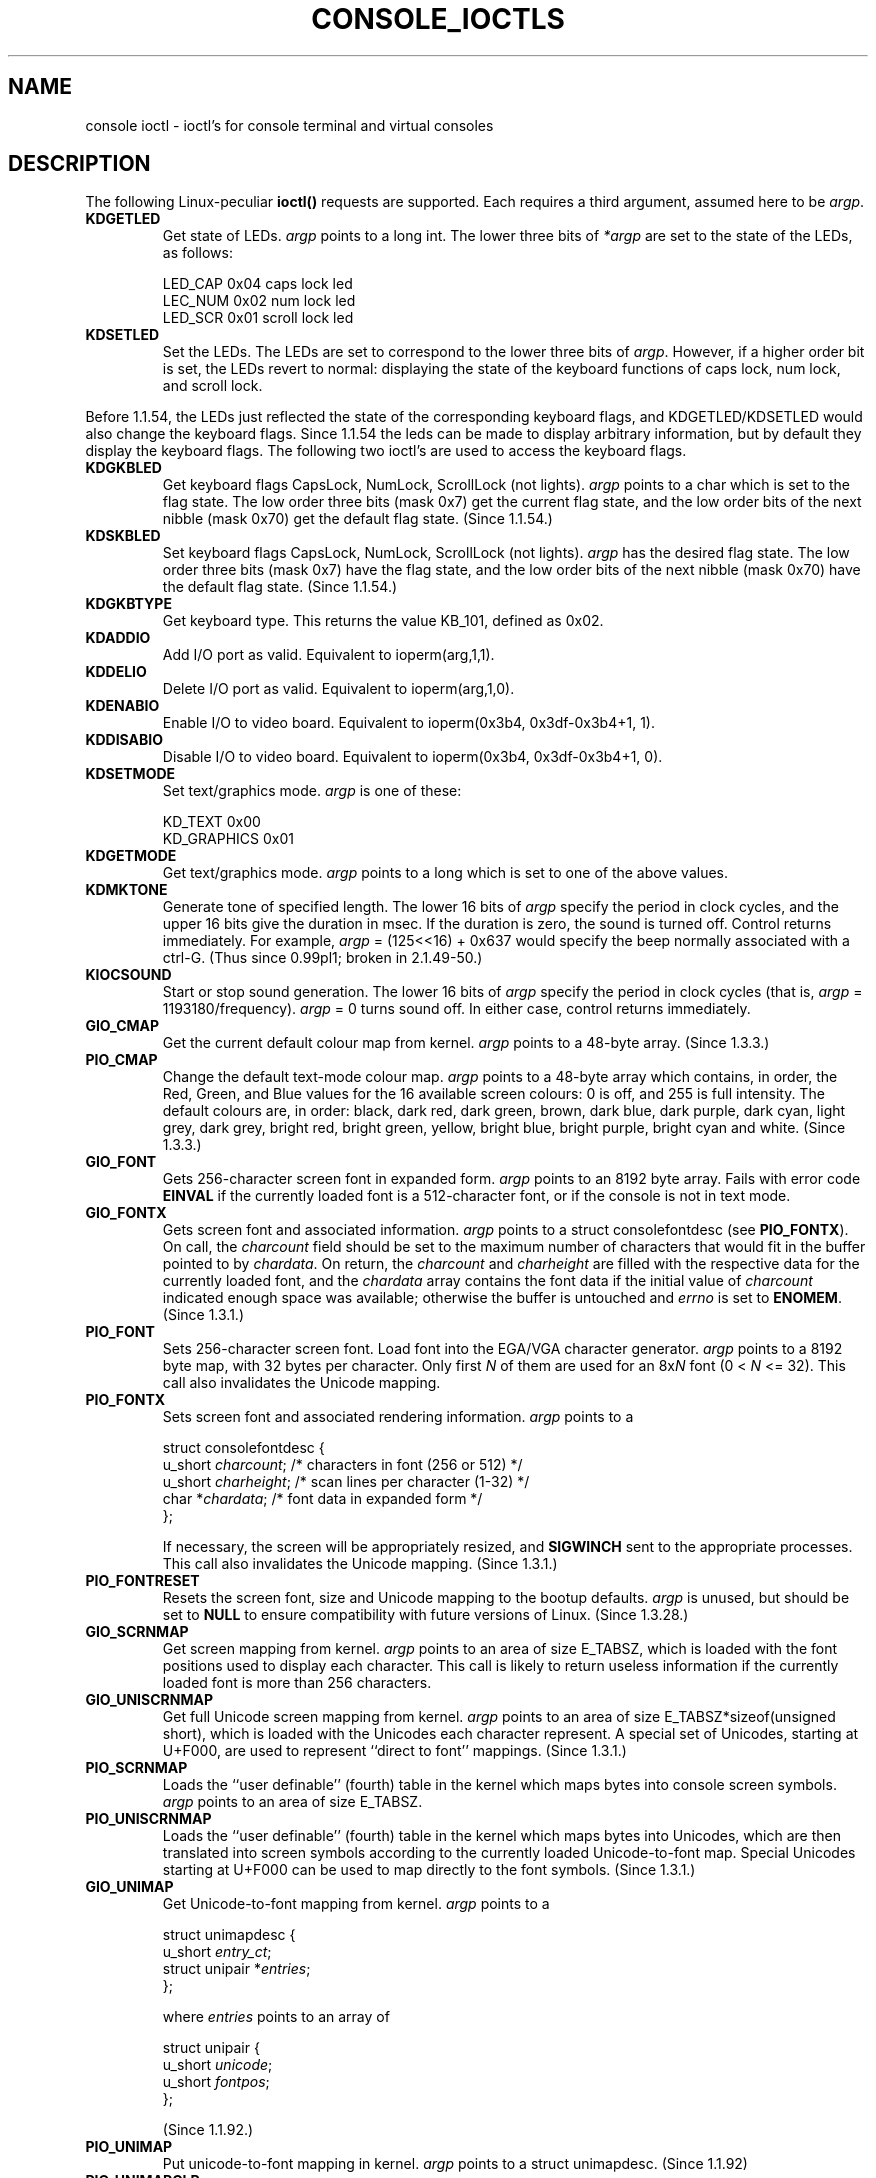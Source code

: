 .\" Copyright (c) 1995 Jim Van Zandt <jrv@vanzandt.mv.com> and aeb
.\" Sun Feb 26 11:46:23 MET 1995
.\"
.\" This is free documentation; you can redistribute it and/or
.\" modify it under the terms of the GNU General Public License as
.\" published by the Free Software Foundation; either version 2 of
.\" the License, or (at your option) any later version.
.\"
.\" The GNU General Public License's references to "object code"
.\" and "executables" are to be interpreted as the output of any
.\" document formatting or typesetting system, including
.\" intermediate and printed output.
.\"
.\" This manual is distributed in the hope that it will be useful,
.\" but WITHOUT ANY WARRANTY; without even the implied warranty of
.\" MERCHANTABILITY or FITNESS FOR A PARTICULAR PURPOSE.  See the
.\" GNU General Public License for more details.
.\"
.\" You should have received a copy of the GNU General Public
.\" License along with this manual; if not, write to the Free
.\" Software Foundation, Inc., 59 Temple Place, Suite 330, Boston, MA 02111,
.\" USA.
.\"
.\" Modified, Sun Feb 26 15:04:20 1995, faith@cs.unc.edu
.\" Modified, Thu Apr 20 22:08:17 1995, jrv@vanzandt.mv.com
.\" Modified, Mon Sep 18 22:32:47 1995, hpa@storm.net (H. Peter Anvin)
.\" "
.TH CONSOLE_IOCTLS 4 1995-09-18 "Linux" "Linux Programmer's Manual"
.SH NAME
console ioctl \- ioctl's for console terminal and virtual consoles
.SH DESCRIPTION
The following Linux-peculiar \fBioctl()\fP requests are supported.  
Each requires a third argument, assumed here to be \fIargp\fP.
.IP \fBKDGETLED\fP
Get state of LEDs.  \fIargp\fP points to a long int.  The lower three bits
of \fI*argp\fP are set to the state of the LEDs, as follows:

    LED_CAP       0x04   caps lock led
    LEC_NUM       0x02   num lock led
    LED_SCR       0x01   scroll lock led

.IP \fBKDSETLED\fP
Set the LEDs.  The LEDs are set to correspond to the lower three bits of
\fIargp\fP.  However, if a higher order bit is set, 
the LEDs revert to normal: displaying the state of the
keyboard functions of caps lock, num lock, and scroll lock.
.LP
Before 1.1.54, the LEDs just reflected the state of the corresponding
keyboard flags, and KDGETLED/KDSETLED would also change the keyboard
flags. Since 1.1.54 the leds can be made to display arbitrary
information, but by default they display the keyboard flags.
The following two ioctl's are used to access the keyboard flags.

.IP \fBKDGKBLED\fP
Get keyboard flags CapsLock, NumLock, ScrollLock (not lights).
\fIargp\fP points to a char which is set to the flag state.
The low order three bits (mask 0x7) get the current flag state,
and the low order bits of the next nibble (mask 0x70) get
the default flag state. (Since 1.1.54.)

.IP \fBKDSKBLED\fP
Set keyboard flags CapsLock, NumLock, ScrollLock (not lights).
\fIargp\fP has the desired flag state.
The low order three bits (mask 0x7) have the flag state,
and the low order bits of the next nibble (mask 0x70) have
the default flag state. (Since 1.1.54.)

.IP \fBKDGKBTYPE\fP
Get keyboard type. This returns the value KB_101, defined as 0x02.

.IP \fBKDADDIO\fP
Add I/O port as valid. Equivalent to ioperm(arg,1,1).

.IP \fBKDDELIO\fP
Delete I/O port as valid. Equivalent to ioperm(arg,1,0).

.IP \fBKDENABIO\fP
Enable I/O to video board. Equivalent to ioperm(0x3b4, 0x3df-0x3b4+1, 1).

.IP \fBKDDISABIO\fP
Disable I/O to video board. Equivalent to ioperm(0x3b4, 0x3df-0x3b4+1, 0).

.IP \fBKDSETMODE\fP
Set text/graphics mode.  \fIargp\fP is one of these:

    KD_TEXT       0x00
    KD_GRAPHICS   0x01

.IP \fBKDGETMODE\fP
Get text/graphics mode.  \fIargp\fP points to a long which is set to one
of the above values.

.IP \fBKDMKTONE\fP
Generate tone of specified length.  
The lower 16 bits of \fIargp\fP specify the period in clock cycles,
and the upper 16 bits give the duration in msec.
If the duration is zero, the sound is turned off.  
Control returns immediately.
For example, \fIargp\fP = (125<<16) + 0x637 would specify
the beep normally associated with a ctrl-G.
(Thus since 0.99pl1; broken in 2.1.49-50.)

.IP \fBKIOCSOUND\fP
Start or stop sound generation.  The lower 16 bits of
\fIargp\fP specify the period in clock cycles
(that is, \fIargp\fP = 1193180/frequency).  
\fIargp\fP = 0 turns sound off.
In either case, control returns immediately.

.IP \fBGIO_CMAP\fP
Get the current default colour map from kernel.  \fIargp\fP points to
a 48-byte array.  (Since 1.3.3.)

.IP \fBPIO_CMAP\fP
Change the default text-mode colour map.  \fIargp\fP points to a
48-byte array which contains, in order, the Red, Green, and Blue
values for the 16 available screen colours: 0 is off, and 255 is full
intensity.  The default colours are, in order: black, dark red, dark
green, brown, dark blue, dark purple, dark cyan, light grey, dark
grey, bright red, bright green, yellow, bright blue, bright purple,
bright cyan and white.  (Since 1.3.3.)

.IP \fBGIO_FONT\fP
Gets 256-character screen font in expanded form.  \fIargp\fP points to
an 8192 byte array.  Fails with error code \fBEINVAL\fP if the
currently loaded font is a 512-character font, or if the console is
not in text mode.

.IP \fBGIO_FONTX\fP
Gets screen font and associated information.  \fIargp\fP points to a
struct consolefontdesc (see \fBPIO_FONTX\fP).  On call, the
\fIcharcount\fP field should be set to the maximum number of
characters that would fit in the buffer pointed to by \fIchardata\fP.
On return, the \fIcharcount\fP and \fIcharheight\fP are filled with
the respective data for the currently loaded font, and the
\fIchardata\fP array contains the font data if the initial value of
\fIcharcount\fP indicated enough space was available; otherwise the
buffer is untouched and \fIerrno\fP is set to \fBENOMEM\fP.  (Since
1.3.1.)

.IP \fBPIO_FONT\fP
Sets 256-character screen font.  Load font into the EGA/VGA character
generator.  \fIargp\fP points to a 8192 byte map, with 32 bytes per
character.  Only first \fIN\fP of them are used for an 8x\fIN\fP font
(0 < \fIN\fP <= 32).  This call also invalidates the Unicode mapping.

.IP \fBPIO_FONTX\fP
Sets screen font and associated rendering information.  \fIargp\fP
points to a

.nf
struct consolefontdesc {
        u_short \fIcharcount\fP;      /* characters in font (256 or 512) */
        u_short \fIcharheight\fP;     /* scan lines per character (1-32) */
        char *\fIchardata\fP;         /* font data in expanded form */
};
.fi

If necessary, the screen will be appropriately resized, and
\fBSIGWINCH\fP sent to the appropriate processes.  This call also
invalidates the Unicode mapping.  (Since 1.3.1.)

.IP \fBPIO_FONTRESET\fP
Resets the screen font, size and Unicode mapping to the bootup
defaults.  \fIargp\fP is unused, but should be set to \fBNULL\fP to
ensure compatibility with future versions of Linux.  (Since 1.3.28.)

.IP \fBGIO_SCRNMAP\fP
Get screen mapping from kernel.  \fIargp\fP points to an area of size
E_TABSZ, which is loaded with the font positions used to display each
character.  This call is likely to return useless information if the
currently loaded font is more than 256 characters.

.IP \fBGIO_UNISCRNMAP\fP
Get full Unicode screen mapping from kernel.  \fIargp\fP points to an
area of size E_TABSZ*sizeof(unsigned short), which is loaded with the
Unicodes each character represent.  A special set of Unicodes,
starting at U+F000, are used to represent ``direct to font'' mappings.
(Since 1.3.1.)

.IP \fBPIO_SCRNMAP\fP
Loads the ``user definable'' (fourth) table in the kernel which maps
bytes into console screen symbols.  \fIargp\fP points to an area of
size E_TABSZ.

.IP \fBPIO_UNISCRNMAP\fP
Loads the ``user definable'' (fourth) table in the kernel which maps
bytes into Unicodes, which are then translated into screen symbols
according to the currently loaded Unicode-to-font map.  Special
Unicodes starting at U+F000 can be used to map directly to the font
symbols.  (Since 1.3.1.)

.IP \fBGIO_UNIMAP\fP
Get Unicode-to-font mapping from kernel.  \fIargp\fP points to a

.nf
struct unimapdesc {
        u_short \fIentry_ct\fP;
        struct unipair *\fIentries\fP;
};
.fi

where \fIentries\fP points to an array of

.nf
struct unipair {
        u_short \fIunicode\fP;
        u_short \fIfontpos\fP;
};
.fi

(Since 1.1.92.)

.IP \fBPIO_UNIMAP\fP
Put unicode-to-font mapping in kernel.  \fIargp\fP points to a
struct unimapdesc.  (Since 1.1.92)

.IP \fBPIO_UNIMAPCLR\fP
Clear table, possibly advise hash algorithm.  \fIargp\fP points to a

.nf 
struct unimapinit {
        u_short \fIadvised_hashsize\fP;  /* 0 if no opinion */
        u_short \fIadvised_hashstep\fP;  /* 0 if no opinion */
        u_short \fIadvised_hashlevel\fP; /* 0 if no opinion */
};
.fi

(Since 1.1.92.)

.IP \fBKDGKBMODE\fP
Gets current keyboard mode.  \fIargp\fP points to a long which is set to one
of these:

    K_RAW         0x00   
    K_XLATE       0x01   
    K_MEDIUMRAW   0x02   
    K_UNICODE     0x03

.IP \fBKDSKBMODE\fP
Sets current keyboard mode.
\fIargp\fP is a long equal to one of the above values.

.IP \fBKDGKBMETA\fP
Gets meta key handling mode.  \fIargp\fP points to a long which is
set to one of these:

    K_METABIT     0x03   set high order bit 
    K_ESCPREFIX   0x04   escape prefix

.IP \fBKDSKBMETA\fP
Sets meta key handling mode.
\fIargp\fP is a long equal to one of the above values.

.IP \fBKDGKBENT\fP
Gets one entry in key translation table (keycode to action code).  
\fIargp\fP points to a

.nf
struct kbentry {
    u_char \fIkb_table\fP;
    u_char \fIkb_index\fP;
    u_short \fIkb_value\fP;
};
.fi

with the first two members filled in: 
\fIkb_table\fP selects the key table (0 <= \fIkb_table\fP < MAX_NR_KEYMAPS),
and \fIkb_index\fP is the keycode (0 <= \fIkb_index\fP < NR_KEYS).  
\fIkb_value\fP is set to the corresponding action code,
or K_HOLE if there is no such key, 
or K_NOSUCHMAP if \fIkb_table\fP is invalid.

.IP \fBKDSKBENT\fP
Sets one entry in translation table.  \fIargp\fP points to a struct kbentry.

.IP \fBKDGKBSENT\fP
Gets one function key string.  \fIargp\fP points to a

.nf
struct kbsentry {
    u_char \fIkb_func\fP;
    u_char \fIkb_string\fP[512];
};
.fi

\fIkb_string\fP is set to the (NULL terminated) string corresponding to 
the \fIkb_func\fPth function key action code.

.IP \fBKDSKBSENT\fP
Sets one function key string entry.  \fIargp\fP points to a struct kbsentry.

.IP \fBKDGKBDIACR\fP
Read kernel accent table.  \fIargp\fP points to a

.nf
struct kbdiacrs { 
    unsigned int \fIkb_cnt\fP;
    struct kbdiacr \fIkbdiacr\fP[256];
};
.fi

where \fIkb_cnt\fP is the number of entries in the array, each of which
is a

struct kbdiacr { u_char \fIdiacr\fP, \fIbase\fP, \fIresult\fP;
};

.IP \fBKDGETKEYCODE\fP
Read kernel keycode table entry (scan code to keycode).  
\fIargp\fP points to a

.nf
struct kbkeycode { unsigned int \fIscancode\fP, \fIkeycode\fP; };
.fi

\fIkeycode\fP is set to correspond to the given \fIscancode\fP.
(89 <= \fIscancode\fP <= 255 only.  
For 1 <= \fIscancode\fP <= 88, \fIkeycode\fP==\fIscancode\fP.)
(Since 1.1.63.)

.IP \fBKDSETKEYCODE\fP
Write kernel keycode table entry.  \fIargp\fP points to struct kbkeycode.
(Since 1.1.63.)

.IP \fBKDSIGACCEPT\fP
The calling process indicates its willingness to accept the signal
\fIargp\fP when it is generated by pressing an appropriate key combination.
(1 <= \fIargp\fP <= NSIG).  
(See spawn_console() in linux/drivers/char/keyboard.c.)

.IP \fBVT_OPENQRY\fP
Returns the first available (non-opened) console.
\fIargp\fP points to an int which is set to the 
number of the vt (1 <= \fI*argp\fP <= MAX_NR_CONSOLES).

.IP \fBVT_GETMODE\fP
Get mode of active vt.  \fIargp\fP points to a

.nf
struct vt_mode {
    char \fImode\fP;     /* vt mode */
    char \fIwaitv\fP;    /* if set, hang on writes if not active */
    short \fIrelsig\fP;  /* signal to raise on release req */
    short \fIacqsig\fP;  /* signal to raise on acquisition */
    short \fIfrsig\fP;   /* unused (set to 0) */
};
.fi

...which is set to the mode of the active vt.  
\fImode\fP is set to one of these values: 

    VT_AUTO       auto vt switching 
    VT_PROCESS    process controls switching 
    VT_ACKACQ     acknowledge switch 

.IP \fBVT_SETMODE\fP
Set mode of active vt.  \fIargp\fP points to a struct vt_mode.

.IP \fBVT_GETSTATE\fP
Get global vt state info.  \fIargp\fP points to a 

.nf
struct vt_stat {
    ushort \fIv_active\fP;  /* active vt */
    ushort \fIv_signal\fP;  /* signal to send */
    ushort \fIv_state\fP;   /* vt bitmask */
};
.fi

For each vt in use, the corresponding bit in the \fIv_state\fP member is set.
(Kernels 1.0 through 1.1.92.)

.IP \fBVT_RELDISP\fP
Release a display.

.IP \fBVT_ACTIVATE\fP
Switch to vt \fIargp\fP (1 <= \fIargp\fP <= MAX_NR_CONSOLES).

.IP \fBVT_WAITACTIVE\fP
Wait until vt \fIargp\fP has been activated.

.IP \fBVT_DISALLOCATE\fP
Deallocate the memory associated with vt \fIargp\fP.
(Since 1.1.54.)

.IP \fBVT_RESIZE\fP
Set the kernel's idea of screensize.  \fIargp\fP points to a

.nf
struct vt_sizes {
    ushort \fIv_rows\fP;       /* # rows */
    ushort \fIv_cols\fP;       /* # columns */
    ushort \fIv_scrollsize\fP; /* no longer used */
};
.fi

Note that this does not change the videomode.
See resizecons(8).  (Since 1.1.54.) 

.IP \fBVT_RESIZEX\fP
Set the kernel's idea of various screen parameters.  \fIargp\fP
points to a

.nf
struct vt_consize {
        ushort \fIv_rows\fP;          /* number of rows */
        ushort \fIv_cols\fP;          /* number of columns */
        ushort \fIv_vlin\fP;          /* number of pixel rows on screen */
        ushort \fIv_clin\fP;          /* number of pixel rows per character */
        ushort \fIv_vcol\fP;          /* number of pixel columns on screen */
        ushort \fIv_ccol\fP;          /* number of pixel columns per character */
};
.fi

Any parameter may be set to zero, indicating ``no change'', but if
multiple parameters are set, they must be self-consistent.  Note that
this does not change the videomode.  See resizecons(8).  (Since 1.3.3.)

.PP
The action of the following ioctls depends on the first byte in the struct 
pointed to by \fIargp\fP, referred to here as the \fIsubcode\fP.
These are legal only for the superuser or the owner of the current tty.
.IP "\fBTIOCLINUX, subcode=0\fP"
Dump the screen.
Disappeared in 1.1.92.  (With kernel 1.1.92 or later, read from
/dev/vcsN or /dev/vcsaN instead.)  

.IP "\fBTIOCLINUX, subcode=1\fP"
Get task information. Disappeared in 1.1.92.

.IP "\fBTIOCLINUX, subcode=2\fP"
Set selection.
\fIargp\fP points to a

   struct {char \fIsubcode\fP;
       short \fIxs\fP, \fIys\fP, \fIxe\fP, \fIye\fP;
       short \fIsel_mode\fP;
   }

\fIxs\fP and \fIys\fP are the starting column and row.
\fIxe\fP and \fIye\fP are the ending
column and row.  (Upper left corner is row=column=1.)
\fIsel_mode\fP is 0 for character-by-character selection, 
1 for word-by-word selection, 
or 2 for line-by-line selection.
The indicated screen characters are highlighted and saved 
in the static array sel_buffer in devices/char/console.c.

.IP "\fBTIOCLINUX, subcode=3\fP"
Paste selection.
The characters in the selection buffer are
written to \fIfd\fP.

.IP "\fBTIOCLINUX, subcode=4\fP"
Unblank the screen.

.IP "\fBTIOCLINUX, subcode=5\fP"
Sets contents of a 256-bit look up table defining characters in a "word",
for word-by-word selection.  (Since 1.1.32.)

.IP "\fBTIOCLINUX, subcode=6\fP"
\fIargp\fP points to a char which is set to the value of the kernel
variable \fIshift_state\fP.  (Since 1.1.32.)

.IP "\fBTIOCLINUX, subcode=7\fP"
\fIargp\fP points to a char which is set to the value of the kernel
variable \fIreport_mouse\fP.  (Since 1.1.33.)

.IP "\fBTIOCLINUX, subcode=8\fP"
Dump screen width and height, cursor position, and all the 
character-attribute pairs.
(Kernels 1.1.67 through 1.1.91 only.  
With kernel 1.1.92 or later, read from /dev/vcsa* instead.)

.IP "\fBTIOCLINUX, subcode=9\fP"
Restore screen width and height, cursor position, and all the 
character-attribute pairs.
(Kernels 1.1.67 through 1.1.91 only.  
With kernel 1.1.92 or later, write to /dev/vcsa* instead.)  

.IP "\fBTIOCLINUX, subcode=10\fP"
Handles the Power Saving
feature of the new generation of monitors.  
VESA screen blanking mode is set to \fIargp\fP[1], which governs what
screen blanking does:

    \fI0\fP: Screen blanking is disabled.

    \fI1\fP: The current video adapter
register settings are saved, then the controller is programmed to turn off
the vertical synchronization pulses.  This puts the monitor into "standby" mode.
If your monitor has an Off_Mode timer, then 
it will eventually power down by itself.

    \fI2\fP: The current 
settings are saved, then both the vertical and horizontal 
synchronization pulses are turned off.  
This puts the monitor into "off" mode.
If your monitor has no Off_Mode timer,
or if you want your monitor to power down immediately when the
blank_timer times out, then you choose this option.  
(\fICaution:\fP Powering down frequently will damage the monitor.)  

(Since 1.1.76.)

.SH "RETURN VALUE"
On success, 0 is returned. On error \-1 is returned, and \fIerrno\fP is set.
.SH ERRORS
\fIerrno\fP may take on these values:

.TP
.B EBADF
file descriptor is invalid.
.TP
.B
ENOTTY
file descriptor is not associated with a character special device, or the specified request does not apply to it.
.TP
.B EINVAL
file descriptor or \fIargp\fP is invalid.
.TP
.B EPERM
permission violation.
.SH WARNING
Do not regard this man page as documentation of the Linux console ioctl's.
This is provided for the curious only, as an alternative to reading the
source. Ioctl's are undocumented Linux internals, liable to be changed
without warning. (And indeed, this page more or less describes the
situation as of kernel version 1.1.94; there are many minor and not-so-minor
differences with earlier versions.)
 
Very often, ioctl's are introduced for communication between the
kernel and one particular well-known program (fdisk, hdparm, setserial,
tunelp, loadkeys, selection, setfont, etc.), and their behavior will be
changed when required by this particular program.

Programs using these ioctl's will not be portable to other versions
of Unix, will not work on older versions of Linux, and will not work
on future versions of Linux.

Use POSIX functions.

.SH "SEE ALSO"
.BR kbd_mode (1),
.BR loadkeys (1),
.BR dumpkeys (1),
.BR mknod (1),
.BR setleds (1),
.BR setmetamode (1),
.BR ioperm (2),
.BR execve (2),
.BR fcntl (2),
.BR termios (3),
.BR console (4),
.BR console_codes (4),
.BR mt (4),
.BR sd (4),
.BR tty (4),
.BR ttys (4),
.BR tty_ioctl (4),
.BR vcs (4),
.BR vcsa (4),
.BR charsets (7),
.BR mapscrn (8),
.BR setfont (8),
.BR resizecons (8),
.IR /usr/include/linux/kd.h ,
.I /usr/include/linux/vt.h
